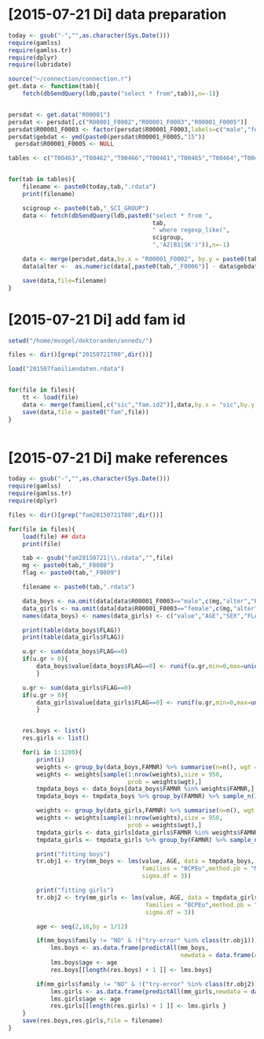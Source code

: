 * [2015-07-21 Di] data preparation
#+BEGIN_SRC R :session
  today <- gsub("-","",as.character(Sys.Date()))
  require(gamlss)
  require(gamlss.tr)
  require(dplyr)
  require(lubridate)
  
  source("~/connection/connection.r")
  get.data <- function(tab){
      fetch(dbSendQuery(ldb,paste("select * from",tab)),n=-1)}
  
  
  persdat <- get.data("R00001")
  persdat <- persdat[,c("R00001_F0002","R00001_F0003","R00001_F0005")]
  persdat$R00001_F0003 <- factor(persdat$R00001_F0003,labels=c("male","female"))
  persdat$gebdat <- ymd(paste0(persdat$R00001_F0005,"15"))
    persdat$R00001_F0005 <- NULL
    
  tables <- c("T00463","T00462","T00466","T00461","T00465","T00464","T00467")
  
  
  for(tab in tables){
      filename <- paste0(today,tab,".rdata")
      print(filename)
  
      scigroup <- paste0(tab,"_SCI_GROUP")
      data <- fetch(dbSendQuery(ldb,paste0("select * from ",
                                           tab,
                                           " where regexp_like(",
                                           scigroup,
                                           ",'A2|B1|SK')")),n=-1)
      
      data <- merge(persdat,data,by.x = "R00001_F0002", by.y = paste0(tab,"_F0004"))
      data$alter <-  as.numeric(data[,paste0(tab,"_F0006")] - data$gebdat)/365.25
  
      save(data,file=filename)
  }    
#+END_SRC
* [2015-07-21 Di] add fam id
#+BEGIN_SRC R :session
  setwd("/home/mvogel/doktoranden/anneds/")
  
  files <- dir()[grep("20150721T00",dir())]
  
  load("201507familiendaten.rdata")
  
  
  for(file in files){
      tt <- load(file)
      data <- merge(familien[,c("sic","fam.id2")],data,by.x = "sic",by.y = "R00001_F0002")
      save(data,file = paste0("fam",file))
  }
  
  
#+END_SRC


* [2015-07-21 Di] make references
#+BEGIN_SRC R :session
  today <- gsub("-","",as.character(Sys.Date()))
  require(gamlss)
  require(gamlss.tr)
  require(dplyr)
    
  files <- dir()[grep("fam20150721T00",dir())]
  
  for(file in files){
      load(file) ## data
      print(file)
  
      tab <- gsub("fam20150721|\\.rdata","",file)
      mg <- paste0(tab,"_F0008")
      flag <- paste0(tab,"_F0009")
  
      filename <- paste0(tab,".rdata")
      
      data_boys <- na.omit(data[data$R00001_F0003=="male",c(mg,"alter","R00001_F0003",flag,"fam.id2")])
      data_girls <- na.omit(data[data$R00001_F0003=="female",c(mg,"alter","R00001_F0003",flag,"fam.id2")])
      names(data_boys) <- names(data_girls) <- c("value","AGE","SEX","FLAG","FAMNR")
  
      print(table(data_boys$FLAG))
      print(table(data_girls$FLAG))
  
      u.gr <- sum(data_boys$FLAG==0)
      if(u.gr > 0){
          data_boys$value[data_boys$FLAG==0] <- runif(u.gr,min=0,max=unique(data_boys$value[data_boys$FLAG==0]))
          }
  
      u.gr <- sum(data_girls$FLAG==0)
      if(u.gr > 0){
          data_girls$value[data_girls$FLAG==0] <- runif(u.gr,min=0,max=unique(data_girls$value[data_girls$FLAG==0]))
          }
  
      
      res.boys <- list()
      res.girls <- list()
    
      for(i in 1:1200){
          print(i)
          weights <- group_by(data_boys,FAMNR) %>% summarise(n=n(), wgt = 1-1/(n+1))
          weights <- weights[sample(1:nrow(weights),size = 950,
                                    prob = weights$wgt),]
          tmpdata_boys <- data_boys[data_boys$FAMNR %in% weights$FAMNR,]
          tmpdata_boys <- tmpdata_boys %>% group_by(FAMNR) %>% sample_n(1)
          
          weights <- group_by(data_girls,FAMNR) %>% summarise(n=n(), wgt = 1/(n+1))
          weights <- weights[sample(1:nrow(weights),size = 950,
                                    prob = weights$wgt),]
          tmpdata_girls <- data_girls[data_girls$FAMNR %in% weights$FAMNR,]
          tmpdata_girls <- tmpdata_girls %>% group_by(FAMNR) %>% sample_n(1)
          
          print("fitting boys")
          tr.obj1 <- try(mm_boys <- lms(value, AGE, data = tmpdata_boys,
                                        families = "BCPEo",method.pb = "ML", k = 2,trace = F,
                                        sigma.df = 3))
          
          print("fitting girls")
          tr.obj2 <- try(mm_girls <- lms(value, AGE, data = tmpdata_girls,
                                         families = "BCPEo",method.pb = "ML", k = 2,trace = F,
                                         sigma.df = 3))
          
          age <- seq(2,18,by = 1/12)
          
          if(mm_boys$family != "NO" & !("try-error" %in% class(tr.obj1))){
              lms.boys <- as.data.frame(predictAll(mm_boys,
                                                   newdata = data.frame(AGE = age)))
              lms.boys$age <- age
              res.boys[[length(res.boys) + 1 ]] <- lms.boys}
          
          if(mm_girls$family != "NO" & !("try-error" %in% class(tr.obj2))){
              lms.girls <- as.data.frame(predictAll(mm_girls,newdata = data.frame(AGE = age)))
              lms.girls$age <- age
              res.girls[[length(res.girls) + 1 ]] <- lms.girls }
      }
      save(res.boys,res.girls,file = filename)
  }
  
#+END_SRC

